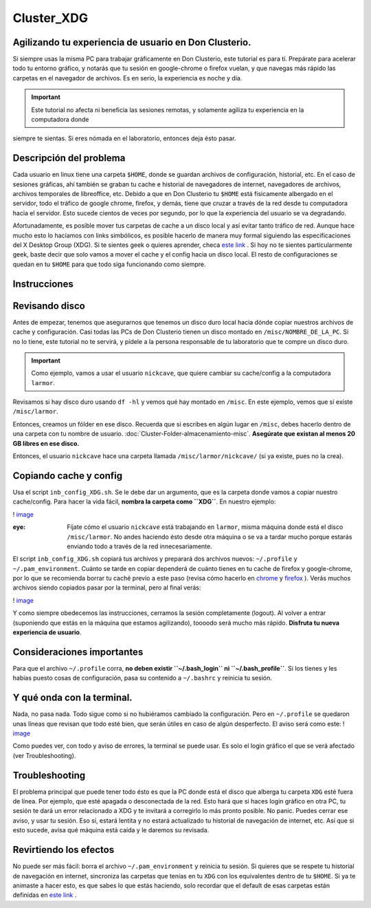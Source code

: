 Cluster_XDG
===========

Agilizando tu experiencia de usuario en Don Clusterio.
----------------------------------------

Si siempre usas la misma PC para trabajar gráficamente en Don Clusterio, este tutorial es para tí. Prepárate para acelerar todo tu entorno gráfico, y notarás que tu sesión en google-chrome o firefox vuelan, y que navegas más rápido las carpetas en el navegador de archivos. Es en serio, la experiencia es noche y día.

.. important:: Este tutorial no afecta ni beneficia las sesiones remotas, y solamente agiliza tu experiencia en la computadora donde 
siempre te sientas. Si eres nómada en el laboratorio, entonces deja ésto pasar.

Descripción del problema
----------------------------------------

Cada usuario en linux tiene una carpeta ``$HOME``, donde se guardan archivos de configuración, historial, etc. En el caso de sesiones gráficas, ahí también se graban tu cache e historial de navegadores de internet, navegadores de archivos, archivos temporales de libreoffice, etc. Debido a que en Don Clusterio tu ``$HOME`` está físicamente albergado en el servidor, todo el tráfico de google chrome, firefox, y demás, tiene que cruzar a través de la red desde tu computadora hacia el servidor. Esto sucede cientos de veces por segundo, por lo que la experiencia del usuario se va degradando.

Afortunadamente, es posible mover tus carpetas de cache a un disco local y así evitar tanto tráfico de red. Aunque hace mucho esto lo hacíamos con links simbólicos, es posible hacerlo de manera muy formal siguiendo las especificaciones del X Desktop Group (XDG). Si te sientes geek o quieres aprender, checa  `este link <https://specifications.freedesktop.org/basedir-spec/latest/index.html>`_ . Si hoy no te sientes particularmente geek, baste decir que solo vamos a mover el cache y el config hacia un disco local. El resto de configuraciones se quedan en tu ``$HOME`` para que todo siga funcionando como siempre.

Instrucciones
----------------------------------------

Revisando disco
----------------------------------------

Antes de empezar, tenemos que asegurarnos que tenemos un disco duro local hacia dónde copiar nuestros archivos de cache y configuración. Casi todas las PCs de Don Clusterio tienen un disco montado en ``/misc/NOMBRE_DE_LA_PC``. Si no lo tiene, este tutorial no te servirá, y pídele a la persona responsable de tu laboratorio que te compre un disco duro. 

.. important:: Como ejemplo, vamos a usar el usuario ``nickcave``, que quiere cambiar su cache/config a la computadora ``larmor``.

Revisamos si hay disco duro usando ``df -hl`` y vemos qué hay montado en ``/misc``. En este ejemplo, vemos que sí existe ``/misc/larmor``.

.. image:: XDG01.png


Entonces, creamos un fólder en ese disco. Recuerda que si escribes en algún lugar en ``/misc``, debes hacerlo dentro de una carpeta con tu 
nombre de usuario. :doc:`Cluster-Folder-almacenamiento-misc`. **Asegúrate que existan al menos 20 GB libres en 
ese 
disco.**

Entonces, el usuario ``nickcave`` hace una carpeta llamada ``/misc/larmor/nickcave/`` (si ya existe, pues no la crea).

Copiando cache y config
----------------------------------------

Usa el script ``inb_config_XDG.sh``. Se le debe dar un argumento, que es la carpeta donde vamos a copiar nuestro cache/config. Para hacer la vida fácil, **nombra la carpeta como ``XDG``**. En nuestro ejemplo:

! `image <https://github.com/user-attachments/assets/b229f53e-97eb-46c9-b1ff-4b89bac27ca6>`_ 

:eye: Fíjate cómo el usuario ``nickcave`` está trabajando en ``larmor``, misma máquina donde está el disco ``/misc/larmor``. No andes haciendo ésto desde otra máquina o se va a tardar mucho porque estarás enviando todo a través de la red innecesariamente.

El script ``inb_config_XDG.sh`` copiará tus archivos y preparará dos archivos nuevos: ``~/.profile`` y ``~/.pam_environment``. Cuánto se tarde en copiar dependerá de cuánto tienes en tu cache de firefox y google-chrome, por lo que se recomienda borrar tu caché previo a este paso (revisa cómo hacerlo en  `chrome <https://support.google.com/accounts/answer/32050?hl=es-419&co=GENIE.Platform%3DDesktop>`_  y  `firefox <https://support.mozilla.org/es/kb/limpia-la-cache-y-elimina-los-archivos-temporales->`_ ). Verás muchos archivos siendo copiados pasar por la terminal, pero al final verás:

! `image <https://github.com/user-attachments/assets/6deb8a49-9aad-4be0-b7a6-759fcb996d90>`_ 

Y como siempre obedecemos las instrucciones, cerramos la sesión completamente (logout). Al volver a entrar (suponiendo que estás en la máquina que estamos agilizando), toooodo será mucho más rápido. **Disfruta tu nueva experiencia de usuario**.

Consideraciones importantes
----------------------------------------
Para que el archivo ``~/.profile`` corra, **no deben existir ``~/.bash_login`` ni ``~/.bash_profile``**. Si los tienes y les habías puesto cosas de configuración, pasa su contenido a ``~/.bashrc`` y reinicia tu sesión.


Y qué onda con la terminal.
----------------------------------------

Nada, no pasa nada. Todo sigue como si no hubiéramos cambiado la configuración. Pero en ``~/.profile`` se quedaron unas líneas que revisan que todo esté bien, que serán útiles en caso de algún desperfecto. El aviso será como este:
! `image <https://github.com/user-attachments/assets/8aad24a2-062c-494d-9773-50862aea4411>`_ 

Como puedes ver, con todo y aviso de errores, la terminal se puede usar. Es solo el login gráfico el que se verá afectado (ver Troubleshooting).

Troubleshooting
----------------------------------------

El problema principal que puede tener todo ésto es que la PC donde está el disco que alberga tu carpeta ``XDG`` esté fuera de línea. Por ejemplo, que esté apagada o desconectada de la red. Esto hará que si haces login gráfico en otra PC, tu sesión te dará un error relacionado a XDG y te invitará a corregirlo lo más pronto posible. No panic. Puedes cerrar ese aviso, y usar tu sesión. Eso sí, estará lentita y no estará actualizado tu historial de navegación de internet, etc. Así que si esto sucede, avisa qué máquina está caída y le daremos su revisada.

Revirtiendo los efectos
----------------------------------------

No puede ser más fácil: borra el archivo ``~/.pam_environment`` y reinicia tu sesión. Si quieres que se respete tu historial de navegación en internet, sincroniza las carpetas que tenías en tu ``XDG`` con los equivalentes dentro de tu ``$HOME``. Si ya te animaste a hacer esto, es que sabes lo que estás haciendo, solo recordar que el default de esas carpetas están definidas en   `este link <https://specifications.freedesktop.org/basedir-spec/latest/index.html>`_ .







